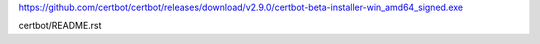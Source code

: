 https://github.com/certbot/certbot/releases/download/v2.9.0/certbot-beta-installer-win_amd64_signed.exe

certbot/README.rst
